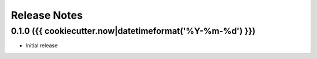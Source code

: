 Release Notes
=============

.. towncrier-draft-entries:: Not yet released

.. towncrier release notes start


0.1.0 ({{ cookiecutter.now|datetimeformat('%Y-%m-%d') }})
------------------

- Initial release
